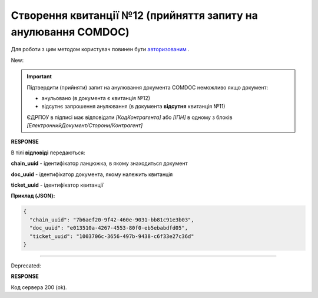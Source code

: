 ######################################################################
**Створення квитанції №12 (прийняття запиту на анулювання COMDOC)**
######################################################################

.. role:: red

.. role:: green

Для роботи з цим методом користувач повинен бути `авторизованим <https://wiki.edin.ua/uk/latest/integration_2_0/APIv2/Methods/Authorization.html>`__ .

:green:`New:`

.. important:: Підтвердити (прийняти) запит на анулювання документа COMDOC неможливо якщо документ:

    - анульовано (в документа є квитанція №12)
    - відсутнє запрошення анулювання (в документа **відсутня** квитанція №11)

    ЄДРПОУ в підписі має відповідати *[КодКонтрагента]* або *[ІПН]* в одному з блоків *[ЕлектроннийДокумент/Сторони/Контрагент]*

.. csv-table:: 
  :file: RepealAccept2.csv
  :widths:  10, 41
  :stub-columns: 0

**RESPONSE**

В тілі **відповіді** передаються:

**chain_uuid** - ідентифікатор ланцюжка, в якому знаходиться документ

**doc_uuid** - ідентифікатор документа, якому належить квитанція

**ticket_uuid** - ідентифікатор квитанції

**Приклад (JSON):**

.. code:: json

	{
	  "chain_uuid": "7b6aef20-9f42-460e-9031-bb81c91e3b03",
	  "doc_uuid": "e013510a-4267-4553-80f0-eb5ebabdfd05",
	  "ticket_uuid": "1003706c-3656-497b-9438-c6f33e27c36d"
	}

----------------------------------------------

:red:`Deprecated:`

.. csv-table:: 
  :file: RepealAccept.csv
  :widths:  10, 41
  :stub-columns: 0

**RESPONSE**

Код сервера 200 (ok).